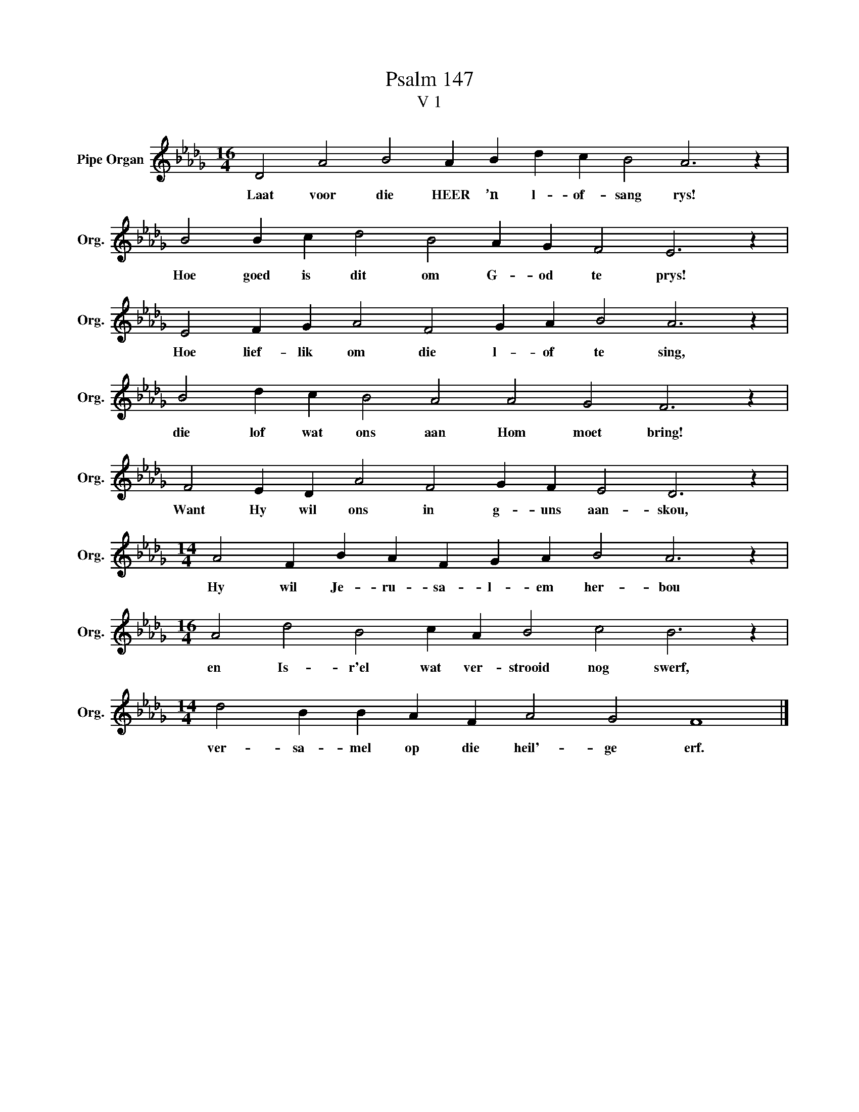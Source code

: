 X:1
T:Psalm 147
T:V 1
L:1/4
M:16/4
I:linebreak $
K:Db
V:1 treble nm="Pipe Organ" snm="Org."
V:1
 D2 A2 B2 A B d c B2 A3 z |$ B2 B c d2 B2 A G F2 E3 z |$ E2 F G A2 F2 G A B2 A3 z |$ %3
w: Laat voor die HEER ’n l- of- sang rys!|Hoe goed is dit om G- od te prys!|Hoe lief- lik om die l- of te sing,|
 B2 d c B2 A2 A2 G2 F3 z |$ F2 E D A2 F2 G F E2 D3 z |$[M:14/4] A2 F B A F G A B2 A3 z |$ %6
w: die lof wat ons aan Hom moet bring!|Want Hy wil ons in g- uns aan- skou,|Hy wil Je- ru- sa- l- em her- bou|
[M:16/4] A2 d2 B2 c A B2 c2 B3 z |$[M:14/4] d2 B B A F A2 G2 F4 |] %8
w: en Is- r'el wat ver- strooid nog swerf,|ver- sa- mel op die heil'- ge erf.|

